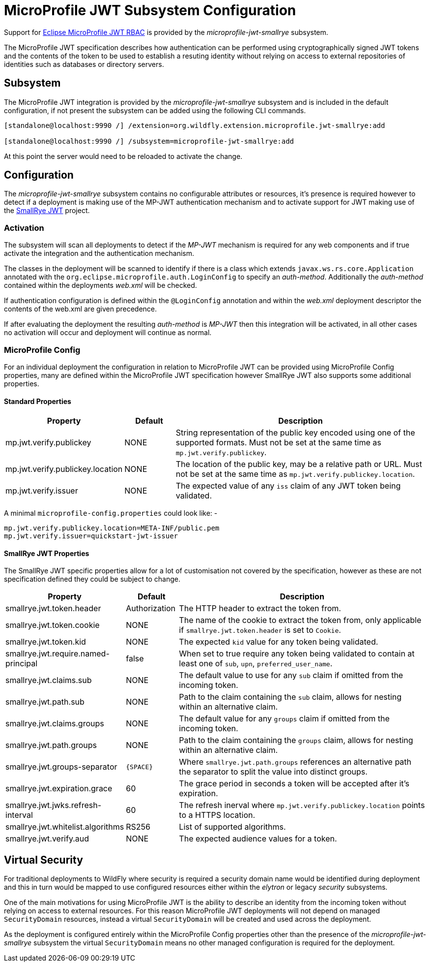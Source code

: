 [[MicroProfile_JWT_SmallRye]]
= MicroProfile JWT Subsystem Configuration

Support for https://microprofile.io/project/eclipse/microprofile-jwt-auth[Eclipse MicroProfile JWT RBAC] is provided by the _microprofile-jwt-smallrye_ subsystem.

The MicroProfile JWT specification describes how authentication can be performed using cryptographically signed JWT tokens and the contents of the token to be used to establish a resuting identity without relying on access to external repositories of identities such as databases or directory servers.

[[subsystem-configuration-microprofile-jwt-smallrye]]
== Subsystem

The MicroProfile JWT integration is provided by the _microprofile-jwt-smallrye_ subsystem and is included in the default configuration, if not present the subsystem can be added using the following CLI commands.

[source,options="nowrap"]
----
[standalone@localhost:9990 /] /extension=org.wildfly.extension.microprofile.jwt-smallrye:add

[standalone@localhost:9990 /] /subsystem=microprofile-jwt-smallrye:add
----

At this point the server would need to be reloaded to activate the change.

== Configuration

The _microprofile-jwt-smallrye_ subsystem contains no configurable attributes or resources, it's presence is required however to detect if a deployment is making use of the MP-JWT authentication mechanism and to activate support for JWT making use of the https://github.com/smallrye/smallrye-jwt[SmallRye JWT] project.

=== Activation

The subsystem will scan all deployments to detect if the _MP-JWT_ mechanism is required for any web components and if true activate the integration and the authentication mechanism.

The classes in the deployment will be scanned to identify if there is a class which extends `javax.ws.rs.core.Application` annotated with the `org.eclipse.microprofile.auth.LoginConfig` to specify an _auth-method_.  Additionally the _auth-method_ contained within the deployments _web.xml_ will be checked.

If authentication configuration is defined within the `@LoginConfig` annotation and within the _web.xml_ deployment descriptor the contents of the web.xml are given precedence.

If after evaluating the deployment the resulting _auth-method_ is _MP-JWT_ then this integration will be activated, in all other cases no activation will occur and deployment will continue as normal.

=== MicroProfile Config

For an individual deployment the configuration in relation to MicroProfile JWT can be provided using MicroProfile Config properties, many are defined within the MicroProfile JWT specification however SmallRye JWT also supports some additional properties.

==== Standard Properties

[cols="2,1,5"]
|===
|Property |Default |Description

|mp.jwt.verify.publickey 
|NONE
|String representation of the public key encoded using one of the supported formats.  Must not be set at the same time as `mp.jwt.verify.publickey`.

|mp.jwt.verify.publickey.location
|NONE
|The location of the public key, may be a relative path or URL.  Must not be set at the same time as `mp.jwt.verify.publickey.location`. 

|mp.jwt.verify.issuer
|NONE
|The expected value of any `iss` claim of any JWT token being validated.

|===

A minimal `microprofile-config.properties` could look like: - 

[source,options="nowrap"]
----
mp.jwt.verify.publickey.location=META-INF/public.pem
mp.jwt.verify.issuer=quickstart-jwt-issuer
----

==== SmallRye JWT Properties

The SmallRye JWT specific properties allow for a lot of customisation not covered by the specification, however as these are not specification defined they could be subject to change.

[cols="2,1,5"]
|===
|Property |Default |Description

|smallrye.jwt.token.header
|Authorization
|The HTTP header to extract the token from.

|smallrye.jwt.token.cookie
|NONE
|The name of the cookie to extract the token from, only applicable if `smallrye.jwt.token.header` is set to `Cookie`. 

|smallrye.jwt.token.kid
|NONE
|The expected `kid` value for any token being validated.

|smallrye.jwt.require.named-principal
|false
|When set to true require any token being validated to contain at least one of `sub`, `upn`, `preferred_user_name`.

|smallrye.jwt.claims.sub
|NONE
|The default value to use for any `sub` claim if omitted from the incoming token.

|smallrye.jwt.path.sub
|NONE
|Path to the claim containing the `sub` claim, allows for nesting within an alternative claim.

|smallrye.jwt.claims.groups
|NONE
|The default value for any `groups` claim if omitted from the incoming token. 

|smallrye.jwt.path.groups
|NONE
|Path to the claim containing the `groups` claim,  allows for nesting within an alternative claim.

|smallrye.jwt.groups-separator
|`{SPACE}`
|Where `smallrye.jwt.path.groups` references an alternative path the separator to split the value into distinct groups.

|smallrye.jwt.expiration.grace
|60
|The grace period in seconds a token will be accepted after it's expiration.

|smallrye.jwt.jwks.refresh-interval
|60
|The refresh inerval where `mp.jwt.verify.publickey.location` points to a HTTPS location.

|smallrye.jwt.whitelist.algorithms
|RS256
|List of supported algorithms.

|smallrye.jwt.verify.aud
|NONE
|The expected audience values for a token.

|===


== Virtual Security

For traditional deployments to WildFly where security is required a security domain name would be identified during deployment and this in turn would be mapped to use configured resources either within the _elytron_ or legacy _security_ subsystems.

One of the main motivations for using MicroProfile JWT is the ability to describe an identity from the incoming token without relying on access to external resources.  For this reason MicroProfile JWT deployments will not depend on managed `SecurityDomain` resources, instead a virtual `SecurityDomain` will be created and used across the deployment.

As the deployment is configured entirely within the MicroProfile Config properties other than the presence of the _microprofile-jwt-smallrye_ subsystem the virtual `SecurityDomain` means no other managed configuration is required for the deployment.



